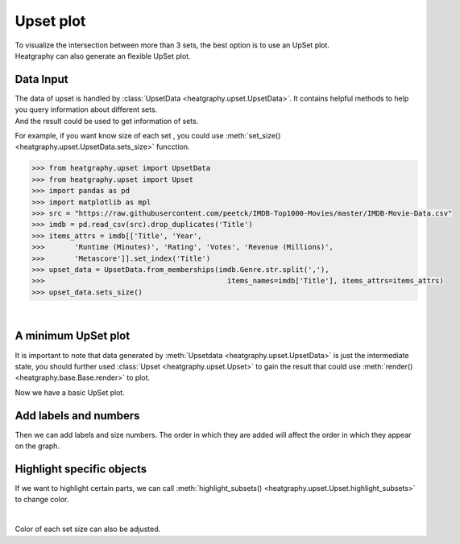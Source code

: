 Upset plot
==========
| To visualize the intersection between more than 3 sets, the best option is to use an UpSet plot.
| Heatgraphy can also generate an flexible UpSet plot.


Data Input
----------

| The data of upset is handled by :class:`UpsetData <heatgraphy.upset.UpsetData>`. It contains helpful methods to help you query information about different sets.
| And the result could be used to get information of sets.
For example, if you want know size of each set , you could use :meth:`set_size() <heatgraphy.upset.UpsetData.sets_size>` funcction.


.. code-block:: python

    >>> from heatgraphy.upset import UpsetData
    >>> from heatgraphy.upset import Upset
    >>> import pandas as pd
    >>> import matplotlib as mpl
    >>> src = "https://raw.githubusercontent.com/peetck/IMDB-Top1000-Movies/master/IMDB-Movie-Data.csv"
    >>> imdb = pd.read_csv(src).drop_duplicates('Title')
    >>> items_attrs = imdb[['Title', 'Year',
    >>>       'Runtime (Minutes)', 'Rating', 'Votes', 'Revenue (Millions)',
    >>>       'Metascore']].set_index('Title')
    >>> upset_data = UpsetData.from_memberships(imdb.Genre.str.split(','),
    >>>                                           items_names=imdb['Title'], items_attrs=items_attrs)
    >>> upset_data.sets_size()


|
A minimum UpSet plot
--------------------

It is important to note that data generated by :meth:`Upsetdata <heatgraphy.upset.UpsetData>`
is just the intermediate state, you should further used :class:`Upset <heatgraphy.upset.Upset>`
to gain the result that could use :meth:`render() <heatgraphy.base.Base.render>`
to plot.

.. plot::
    :context: close-figs

    >>> from heatgraphy.upset import UpsetData
    >>> from heatgraphy.upset import Upset
    >>> import pandas as pd
    >>> src = "https://raw.githubusercontent.com/peetck/IMDB-Top1000-Movies/master/IMDB-Movie-Data.csv"
    >>> imdb = pd.read_csv(src).drop_duplicates('Title')
    >>> items_attrs = imdb[['Title', 'Year',
    >>>       'Runtime (Minutes)', 'Rating', 'Votes', 'Revenue (Millions)',
    >>>       'Metascore']].set_index('Title')
    >>> upset_data = UpsetData.from_memberships(imdb.Genre.str.split(','),
    >>>                                           items_names=imdb['Title'], items_attrs=items_attrs)
    >>> usp = Upset(upset_data, add_labels=False, add_sets_size=False, min_size=20)
    >>> usp.render()

Now we have a basic UpSet plot.

Add labels and numbers
----------------------

Then we can add labels and size numbers. The order in which they are added will affect the order in which they appear on the graph.

.. plot::
    :context: close-figs

    >>> usp.add_legends()
    >>> usp.add_sets_label(side="left")
    >>> usp.add_sets_size(side="left",pad=0.5)
    >>> usp.render()


Highlight specific objects
--------------------------

If we want to highlight certain parts, we can call :meth:`highlight_subsets() <heatgraphy.upset.Upset.highlight_subsets>`
to change color.

.. plot::
    :context: close-figs

    >>> usp = Upset(upset_data,add_labels=False,add_sets_size=False,min_size=20)
    >>> usp.add_legends()
    >>> usp.add_sets_label(side="left")
    >>> usp.add_sets_size(side="left",pad=0.5)
    >>> usp.highlight_subsets(facecolor='blue', min_size=30,max_size = 40,label="40 >= intersections >= 30")
    >>> usp.highlight_subsets(facecolor='red', min_size=20,max_size = 30,label="30 >= intersections >= 20")
    >>> usp.render()

|
Color of each set size can also be adjusted.

.. plot::
    :context: close-figs

    >>> usp = Upset(upset_data,add_labels=False,add_sets_size=False,min_size=20)
    >>> usp.add_legends()
    >>> usp.add_sets_label(side="left")
    >>> usp.add_sets_size(side="left",pad=0.5, color = mpl.colormaps['tab20'].colors)
    >>> usp.highlight_subsets(facecolor='blue', min_size=30,max_size = 40,label="40 >= intersections >= 30")
    >>> usp.highlight_subsets(facecolor='red', min_size=20,max_size = 30,label="30 >= intersections >= 20")
    >>> usp.render()







